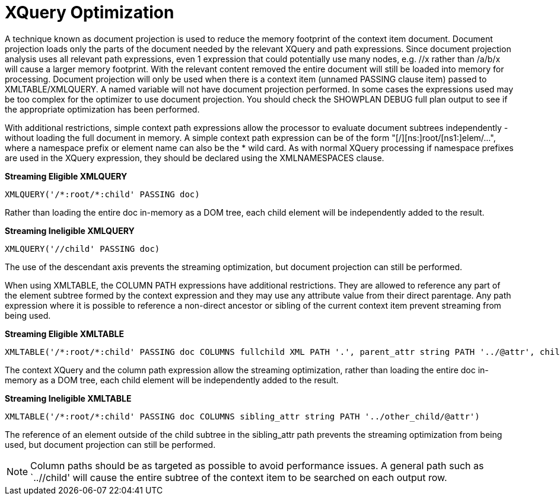 
= XQuery Optimization

A technique known as document projection is used to reduce the memory footprint of the context item document. Document projection loads only the parts of the document needed by the relevant XQuery and path expressions. Since document projection analysis uses all relevant path expressions, even 1 expression that could potentially use many nodes, e.g. //x rather than /a/b/x will cause a larger memory footprint. With the relevant content removed the entire document will still be loaded into memory for processing. Document projection will only be used when there is a context item (unnamed PASSING clause item) passed to XMLTABLE/XMLQUERY. A named variable will not have document projection performed. In some cases the expressions used may be too complex for the optimizer to use document projection. You should check the SHOWPLAN DEBUG full plan output to see if the appropriate optimization has been performed.

With additional restrictions, simple context path expressions allow the processor to evaluate document subtrees independently - without loading the full document in memory. A simple context path expression can be of the form "[/][ns:]root/[ns1:]elem/…", where a namespace prefix or element name can also be the * wild card. As with normal XQuery processing if namespace prefixes are used in the XQuery expression, they should be declared using the XMLNAMESPACES clause.

[source,sql]
.*Streaming Eligible XMLQUERY*
----
XMLQUERY('/*:root/*:child' PASSING doc)
----

Rather than loading the entire doc in-memory as a DOM tree, each child element will be independently added to the result.

[source,sql]
.*Streaming Ineligible XMLQUERY*
----
XMLQUERY('//child' PASSING doc)
----

The use of the descendant axis prevents the streaming optimization, but document projection can still be performed.

When using XMLTABLE, the COLUMN PATH expressions have additional restrictions. They are allowed to reference any part of the element subtree formed by the context expression and they may use any attribute value from their direct parentage. Any path expression where it is possible to reference a non-direct ancestor or sibling of the current context item prevent streaming from being used.

[source,sql]
.*Streaming Eligible XMLTABLE*
----
XMLTABLE('/*:root/*:child' PASSING doc COLUMNS fullchild XML PATH '.', parent_attr string PATH '../@attr', child_val integer)
----

The context XQuery and the column path expression allow the streaming optimization, rather than loading the entire doc in-memory as a DOM tree, each child element will be independently added to the result.

[source,sql]
.*Streaming Ineligible XMLTABLE*
----
XMLTABLE('/*:root/*:child' PASSING doc COLUMNS sibling_attr string PATH '../other_child/@attr')
----

The reference of an element outside of the child subtree in the sibling_attr path prevents the streaming optimization from being used, but document projection can still be performed.

NOTE: Column paths should be as targeted as possible to avoid performance issues. A general path such as `..//child' will cause the entire subtree of the context item to be searched on each output row.


